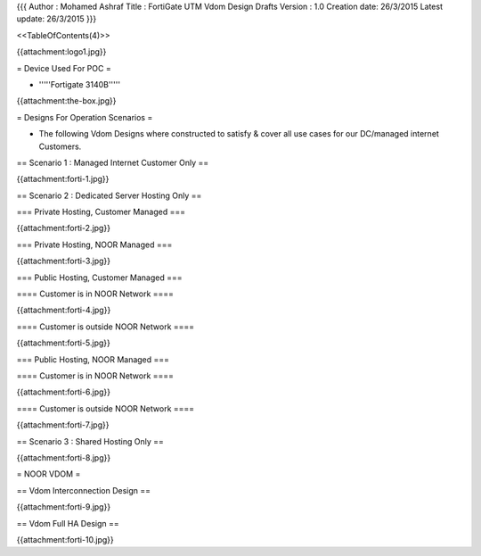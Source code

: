 {{{
Author       : Mohamed Ashraf
Title        : FortiGate UTM Vdom Design Drafts
Version      : 1.0
Creation date: 26/3/2015
Latest update: 26/3/2015
}}}


<<TableOfContents(4)>>



{{attachment:logo1.jpg}}


= Device Used For POC =

- '''''Fortigate 3140B'''''

{{attachment:the-box.jpg}}

= Designs For Operation Scenarios =

- The following Vdom Designs where constructed to satisfy & cover all use cases for our DC/managed internet Customers.

== Scenario 1 : Managed Internet Customer Only ==

{{attachment:forti-1.jpg}}

== Scenario 2 : Dedicated Server Hosting Only ==

=== Private Hosting, Customer Managed ===

{{attachment:forti-2.jpg}}

=== Private Hosting, NOOR Managed ===

{{attachment:forti-3.jpg}}

=== Public Hosting, Customer Managed ===

==== Customer is in NOOR Network ====

{{attachment:forti-4.jpg}}

==== Customer is outside NOOR Network ====

{{attachment:forti-5.jpg}}

=== Public Hosting, NOOR Managed ===

==== Customer is in NOOR Network ====

{{attachment:forti-6.jpg}}

==== Customer is outside NOOR Network ====

{{attachment:forti-7.jpg}}

== Scenario 3 : Shared Hosting Only ==

{{attachment:forti-8.jpg}}

= NOOR VDOM =

== Vdom Interconnection Design ==

{{attachment:forti-9.jpg}}

== Vdom Full HA Design ==

{{attachment:forti-10.jpg}}
